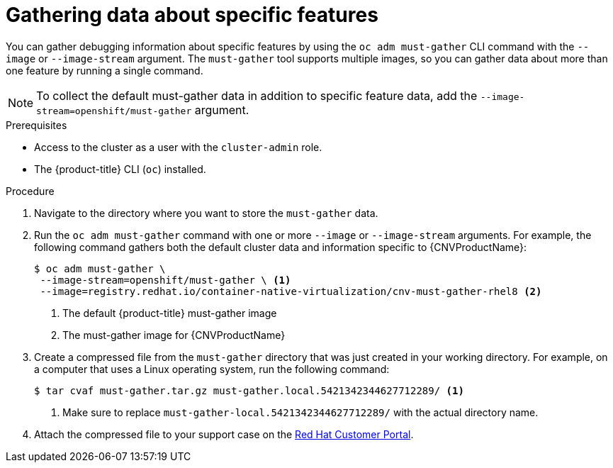// Module included in the following assemblies:
//
// * cnv/cnv_logging_events_monitoring/cnv-collecting-cnv-data.adoc
// * support/gathering-cluster-data.adoc

// Dependency: modules/cnv-document-attributes.adoc

ifeval::["{context}" == "gathering-cluster-data"]
:from-main-support-section:
:CNVProductName: container-native virtualization
endif::[]

[id="gathering-data-specific-features_{context}"]
= Gathering data about specific features

You can gather debugging information about specific features by using the
`oc adm must-gather` CLI command with the `--image` or `--image-stream` argument.
The `must-gather` tool supports multiple images, so you can gather data about
more than one feature by running a single command.

ifdef::from-main-support-section[]

ifndef::openshift-origin[]

.Supported must-gather images
[cols="2,2",options="header"]
|===
|Image |Purpose

|`registry.redhat.io/container-native-virtualization/cnv-must-gather-rhel8`
|Data collection for {CNVProductName}.

|`registry.redhat.io/openshift-serverless-1/svls-must-gather-rhel8`
|Data collection for OpenShift Serverless.

|`registry.redhat.io/openshift-service-mesh/istio-must-gather-rhel7`
|Data collection for Red Hat OpenShift Service Mesh.

|`registry.redhat.io/rhcam-1-2/openshift-migration-must-gather-rhel8`
|Data collection for migration-related information.

|`registry.redhat.io/ocs4/ocs-must-gather-rhel8`
|Data collection for Red Hat OpenShift Container Storage.

|===

endif::openshift-origin[]

ifdef::openshift-origin[]

.Available must-gather images
[cols="2,2",options="header"]
|===
|Image |Purpose

|`quay.io/kubevirt/must-gather`
|Data collection for KubeVirt.

|`quay.io/openshift-knative/must-gather`
|Data collection for Knative.

|`docker.io/maistra/istio-must-gather`
|Data collection for service mesh.

|`quay.io/konveyor/must-gather`
|Data collection for migration-related information.

|`quay.io/ocs-dev/ocs-must-gather`
|Data collection for OpenShift Container Storage.

|===

endif::openshift-origin[]


endif::from-main-support-section[]

[NOTE]
====
To collect the default must-gather data in addition to specific feature data, add the `--image-stream=openshift/must-gather` argument.
====

.Prerequisites

* Access to the cluster as a user with the `cluster-admin` role.
* The {product-title} CLI (`oc`) installed.

.Procedure

. Navigate to the directory where you want to store the `must-gather` data.

ifndef::openshift-origin[]

. Run the `oc adm must-gather` command with one or more `--image` or `--image-stream`
arguments. For example, the following command gathers both the default cluster
data and information specific to {CNVProductName}:
+
----
$ oc adm must-gather \
 --image-stream=openshift/must-gather \ <1>
 --image=registry.redhat.io/container-native-virtualization/cnv-must-gather-rhel8 <2>
----
<1> The default {product-title} must-gather image
<2> The must-gather image for {CNVProductName}

endif::openshift-origin[]

ifdef::openshift-origin[]

. Run the `oc adm must-gather` command with one or more `--image` or `--image-stream`
arguments. For example, the following command gathers both the default cluster
data and information specific to KubeVirt:
+
----
$ oc adm must-gather \
 --image-stream=openshift/must-gather \ <1>
 --image=quay.io/kubevirt/must-gather <2>
----
<1> The default {product-title} must-gather image
<2> The must-gather image for KubeVirt

endif::openshift-origin[]

. Create a compressed file from the `must-gather` directory that was just created
in your working directory. For example, on a computer that uses a Linux
operating system, run the following command:
+
----
$ tar cvaf must-gather.tar.gz must-gather.local.5421342344627712289/ <1>
----
<1> Make sure to replace `must-gather-local.5421342344627712289/` with the
actual directory name.

. Attach the compressed file to your support case on the
link:https://access.redhat.com[Red Hat Customer Portal].

ifeval::["{context}" == "gathering-cluster-data"]
:!from-main-support-section:
:!CNVProductName:
endif::[]
